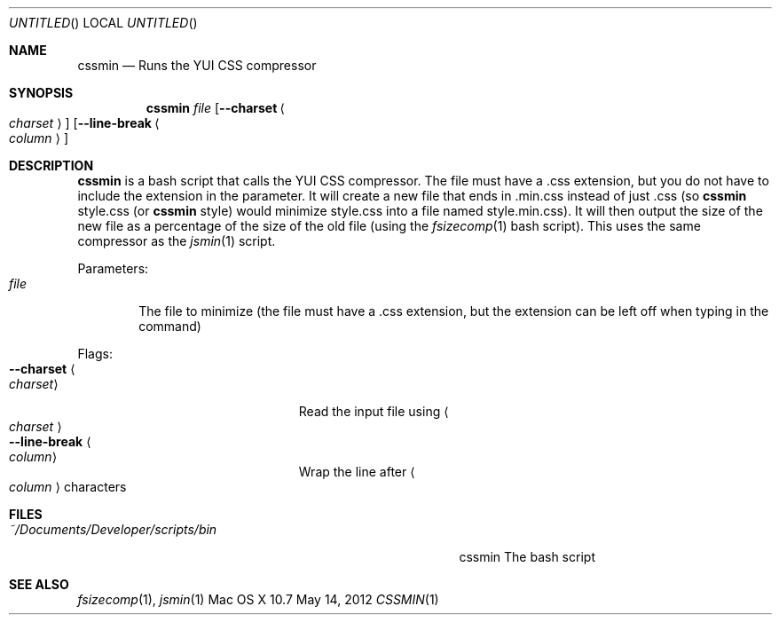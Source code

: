 .\"Modified from man(1) of FreeBSD, the NetBSD mdoc.template, and mdoc.samples.
.\"See Also:
.\"man mdoc.samples for a complete listing of options
.\"man mdoc for the short list of editing options
.\"/usr/share/misc/mdoc.template
.Dd May 14, 2012               \" DATE 
.Os "Mac OS X" 10.7
.Dt CSSMIN 1      \" Program name and manual section number 
.Sh NAME                 \" Section Header - required - don't modify 
.Nm cssmin
.\" Use .Nm macro to designate other names for the documented program.
.Nd Runs the YUI CSS compressor
.Sh SYNOPSIS             \" Section Header - required - don't modify
.Nm
.Ar file
.Op Fl Fl charset Ao Ar charset Ac
.Op Fl Fl line-break Ao Ar column Ac
.Sh DESCRIPTION          \" Section Header - required - don't modify
.Nm
is a bash script that calls the YUI CSS compressor.  The file must have a .css extension, but you do not have to include the extension in the parameter.  It will create a new file that ends in .min.css instead of just .css (so
.Nm
style.css (or
.Nm
style) would minimize style.css into a file named style.min.css).  It will then output the size of the new file as a percentage of the size of the old file (using the
.Xr fsizecomp 1
bash script).  This uses the same compressor as the
.Xr jsmin 1
script.
.Pp                      \" Inserts a space
Parameters:
.Bl -tag -width "file" -compact  \" Begins a tagged list 
.It Ar file
The file to minimize (the file must have a .css extension, but the extension can be left off when typing in the command)
.El                      \" Ends the list
.Pp
Flags:
.Bl -tag -width "--line-break <column>" -compact  \" Differs from above in tag removed 
.It Fl Fl charset Ao Ar charset Ac
Read the input file using
.Ao Ar charset Ac
.It Fl Fl line-break Ao Ar column Ac
Wrap the line after
.Ao Ar column Ac characters
.El                      \" Ends the list
.Sh FILES                \" File used or created by the topic of the man page
.Bl -tag -width "~/Documents/Developer/scripts/bin    " -compact
.It Pa ~/Documents/Developer/scripts/bin
cssmin    The bash script
.El                      \" Ends the list
.Sh SEE ALSO 
.\" List links in ascending order by section, alphabetically within a section.
.\" Please do not reference files that do not exist without filing a bug report
.Xr fsizecomp 1 ,
.Xr jsmin 1